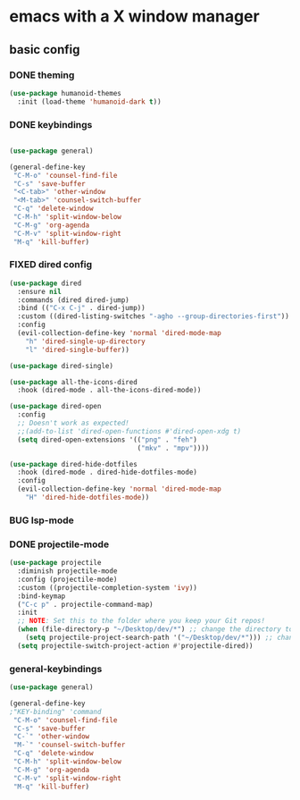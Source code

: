 * emacs with a X window manager
** basic config
   
*** DONE theming
   
   #+begin_src emacs-lisp
   (use-package humanoid-themes
     :init (load-theme 'humanoid-dark t))
   #+end_src
*** DONE keybindings
    #+begin_src emacs-lisp
  
    (use-package general)

    (general-define-key
     "C-M-o" 'counsel-find-file
     "C-s" 'save-buffer
     "<C-tab>" 'other-window
     "<M-tab>" 'counsel-switch-buffer
     "C-q" 'delete-window
     "C-M-h" 'split-window-below
     "C-M-g" 'org-agenda
     "C-M-v" 'split-window-right
     "M-q" 'kill-buffer)

   #+end_src
*** FIXED dired config
   #+begin_src emacs-lisp
    (use-package dired
      :ensure nil
      :commands (dired dired-jump)
      :bind (("C-x C-j" . dired-jump))
      :custom ((dired-listing-switches "-agho --group-directories-first"))
      :config
      (evil-collection-define-key 'normal 'dired-mode-map
        "h" 'dired-single-up-directory
        "l" 'dired-single-buffer))
    
    (use-package dired-single)
    
    (use-package all-the-icons-dired
      :hook (dired-mode . all-the-icons-dired-mode))
    
    (use-package dired-open
      :config
      ;; Doesn't work as expected!
      ;;(add-to-list 'dired-open-functions #'dired-open-xdg t)
      (setq dired-open-extensions '(("png" . "feh")
                                    ("mkv" . "mpv"))))
    
    (use-package dired-hide-dotfiles
      :hook (dired-mode . dired-hide-dotfiles-mode)
      :config
      (evil-collection-define-key 'normal 'dired-mode-map
        "H" 'dired-hide-dotfiles-mode))
   #+end_src
*** BUG lsp-mode
    :LOGBOOK:
    - State "BUG"        from "WAIT"       [2021-01-06 Wed 12:03]
    :END:
    
*** DONE projectile-mode
    CLOSED: [2021-01-06 Wed 12:02]
    :LOGBOOK:
    - State "DONE"       from              [2021-01-06 Wed 12:02]
    :END:
#+begin_src emacs-lisp
    (use-package projectile
      :diminish projectile-mode
      :config (projectile-mode)
      :custom ((projectile-completion-system 'ivy))
      :bind-keymap
      ("C-c p" . projectile-command-map)
      :init
      ;; NOTE: Set this to the folder where you keep your Git repos!
      (when (file-directory-p "~/Desktop/dev/*") ;; change the directory to your projects folders
        (setq projectile-project-search-path '("~/Desktop/dev/*"))) ;; change the directory to your projects folders
      (setq projectile-switch-project-action #'projectile-dired))
#+end_src
*** general-keybindings
#+begin_src emacs-lisp
    (use-package general)
    
    (general-define-key
    ;"KEY-binding" 'command
     "C-M-o" 'counsel-find-file
     "C-s" 'save-buffer
     "C-`" 'other-window
     "M-`" 'counsel-switch-buffer
     "C-q" 'delete-window
     "C-M-h" 'split-window-below
     "C-M-g" 'org-agenda
     "C-M-v" 'split-window-right
     "M-q" 'kill-buffer)
#+end_src
